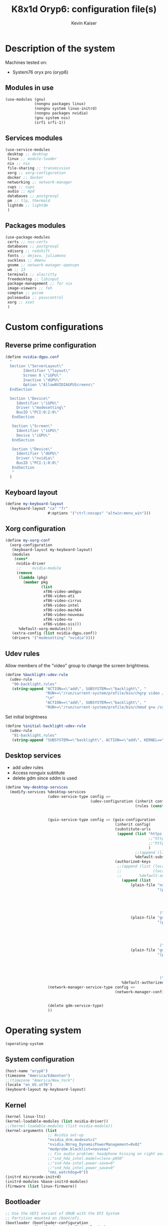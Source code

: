 #+TITLE: K8x1d Oryp6: configuration file(s)
#+AUTHOR: Kevin Kaiser
#+EMAIL: k8x1d@protonmail.ch
#+EXPORT_SELECT_TAGS: export
#+EXPORT_EXCLUDE_TAGS: noexport
#+PROPERTY: header-args :mkdirp yes
#+STARTUP: showall

# TODO: add manifest
* Description of the system
Machines tested on:
- System76 oryx pro (oryp6)
** Modules in use
#+BEGIN_SRC scheme :tangle system.scm :noweb yes
  (use-modules (gnu)
               (nongnu packages linux)
               (nongnu system linux-initrd)
               (nongnu packages nvidia)
               (gnu system nss)
               (srfi srfi-1))
#+END_SRC

** Services modules
#+BEGIN_SRC scheme :tangle system.scm :noweb yes
  (use-service-modules
   desktop ;; desktop
   linux ;; module-loader
   nix ;; nix
   file-sharing ;; transmission
   xorg ;; xorg-configuration
   docker ;; docker
   networking ;; network-manager
   cups ;; cups
   audio ;; mpd
   databases ;; postgresql
   pm ;; tlp, thermald
   lightdm ;; lightdm
   )
#+END_SRC

** Packages modules
#+BEGIN_SRC scheme :tangle system.scm :noweb yes
(use-package-modules
 certs ;; nss-certs
 databases ;; postgresql
 xdisorg ;; redshift
 fonts ;; dejavu, juliamono
 suckless ;; dmenu
 gnome ;; network-manager-openvpn
 wm ;; 13
 terminals ;; alacritty
 freedesktop ;; libinput
 package-management ;; for nix
 image-viewers ;; feh
 compton ;; picom
 pulseaudio ;; pavucontrol
 xorg ;; xset
 )
#+END_SRC

* Custom configurations
** Reverse prime configuration
#+BEGIN_SRC scheme :tangle system.scm :noweb yes
  (define nvidia-dgpu.conf
    "
    Section \"ServerLayout\"
          Identifier \"layout\"
          Screen 0 \"iGPU\"
          Inactive \"dGPU\"
          Option \"AllowNVIDIAGPUScreens\"
    EndSection

    Section \"Device\"
       Identifier \"iGPU\"
       Driver \"modesetting\"
       BusID \"PCI:0:2:0\"
     EndSection

     Section \"Screen\"
       Identifier \"iGPU\"
       Device \"iGPU\"
     EndSection

     Section \"Device\"
       Identifier \"dGPU\"
       Driver \"nvidia\"
       BusID \"PCI:1:0:0\"
     EndSection
     "
    )
#+END_SRC

** Keyboard layout
#+BEGIN_SRC scheme :tangle system.scm :noweb yes
  (define my-keyboard-layout
    (keyboard-layout "ca" "fr"
                     #:options '("ctrl:nocaps" "altwin:menu_win")))

#+END_SRC

** Xorg configuration
#+BEGIN_SRC scheme :tangle system.scm :noweb yes
  (define my-xorg-conf
    (xorg-configuration
     (keyboard-layout my-keyboard-layout)
     (modules
      (cons*
       nvidia-driver
       ;;     nvidia-module
       (remove
        (lambda (pkg)
          (member pkg
                  (list
                   xf86-video-amdgpu
                   xf86-video-ati
                   xf86-video-cirrus
                   xf86-video-intel
                   xf86-video-mach64
                   xf86-video-nouveau
                   xf86-video-nv
                   xf86-video-sis)))
        %default-xorg-modules)))
     (extra-config (list nvidia-dgpu.conf))
     (drivers '("modesetting" "nvidia"))))
#+END_SRC

** Udev rules
Allow members of the "video" group to change the screen brightness.
#+BEGIN_SRC scheme :tangle system.scm :noweb yes
  (define %backlight-udev-rule
    (udev-rule
     "90-backlight.rules"
     (string-append "ACTION==\"add\", SUBSYSTEM==\"backlight\", "
                    "RUN+=\"/run/current-system/profile/bin/chgrp video /sys/class/backlight/%k/brightness\""
                    "\n"
                    "ACTION==\"add\", SUBSYSTEM==\"backlight\", "
                    "RUN+=\"/run/current-system/profile/bin/chmod g+w /sys/class/backlight/%k/brightness\"")))
#+END_SRC

Set initial brightness
#+BEGIN_SRC scheme :tangle system.scm :noweb yes
  (define %initial-backlight-udev-rule
    (udev-rule
     "81-backlight.rules"
     (string-append "SUBSYSTEM==\"backlight\", ACTION==\"add\", KERNEL==\"acpi_video0\", ATTR{brightness}=\"1\"")))
#+END_SRC

** Desktop services
- add udev rules
- Access nonguix subtitute
- delete gdm since sddm is used
#+BEGIN_SRC scheme :tangle system.scm :noweb yes
(define %my-desktop-services
  (modify-services %desktop-services
                   (udev-service-type config =>
                                      (udev-configuration (inherit config)
                                                          (rules (cons* %backlight-udev-rule
                                                                        %initial-backlight-udev-rule
                                                                        (udev-configuration-rules config)))))
                   (guix-service-type config => (guix-configuration
                                                 (inherit config)
                                                 (substitute-urls
                                                  (append (list "https://substitutes.nonguix.org" ;; nonguix
                                                                ;;"https://guix.bordeaux.inria.fr" ;; hpc
                                                                ;;"https://substitutes.guix.psychnotebook.org" ;; guix-science ;; broke often...
                                                                )
                                                          ;;(append (list "https://substitutes.nonguix.org")
                                                          %default-substitute-urls))
                                                 (authorized-keys
                                                  ;;(append (list (local-file "./nonguix-signing-key.pub")
                                                  ;;              (local-file "./science-signing-key.pub"))
                                                  ;;        %default-authorized-guix-keys))))
                                                    (append (list
                                                        (plain-file "non-guix.pub"
                                                                    "(public-key
                                                                       (ecc
                                                                         (curve Ed25519)
                                                                         (q #C1FD53E5D4CE971933EC50C9F307AE2171A2D3B52C804642A7A35F84F3A4EA98#)
                                                                       )
                                                                     )")
                                                        (plain-file "guix-science.pub"
                                                                    "(public-key
                                                                       (ecc
                                                                         (curve Ed25519)
                                                                         (q #D4E1CAFAB105581122B326E89804E3546EF905C0D9B39F161BBD8ABB4B11D14A#)
                                                                       )
                                                                     )")
                                                        (plain-file "guix-hpc.pub"
                                                                    "(public-key
                                                                       (ecc
                                                                         (curve Ed25519)
                                                                         (q #89FBA276A976A8DE2A69774771A92C8C879E0F24614AAAAE23119608707B3F06#)
                                                                       )
                                                                     )"))
                                                    %default-authorized-guix-keys))))
                   (network-manager-service-type config =>
                                                 (network-manager-configuration (inherit config)
                                                                                (vpn-plugins (list network-manager-openvpn
                                                                                                   network-manager-openconnect))))
                   (delete gdm-service-type)
                   ))
#+END_SRC

* Operating system
#+BEGIN_SRC scheme :tangle system.scm :noweb yes
    (operating-system
#+END_SRC
** System configuration
#+BEGIN_SRC scheme :tangle system.scm :noweb yes
  (host-name "oryp6")
  (timezone "America/Edmonton")
  ;;(timezone "America/New_York")
  (locale "en_US.utf8")
  (keyboard-layout my-keyboard-layout)
#+END_SRC

** Kernel
#+BEGIN_SRC scheme :tangle system.scm :noweb yes
  (kernel linux-lts)
  (kernel-loadable-modules (list nvidia-driver))
  ;;(kernel-loadable-modules (list nvidia-module))
  (kernel-arguments (list
                     ;; Nvidia set-up
                     "nvidia_drm.modeset=1"
                     "nvidia.NVreg_DynamicPowerManagement=0x02"
                     "modprobe.blacklist=nouveau"
                     ;; Fix audio problem: headphone hissing on right ear; cost: loose microphone for headphone
                     ;;"snd_hda_intel.model=clevo-p950"
                     ;;"snd-hda-intel.power-save=0"
                     ;;"snd_hda_intel.power_save=0"
                     "nmi_watchdog=0"))
  (initrd microcode-initrd)
  (initrd-modules %base-initrd-modules)
  (firmware (list linux-firmware))
#+END_SRC

** Bootloader
#+BEGIN_SRC scheme :tangle system.scm :noweb yes
;; Use the UEFI variant of GRUB with the EFI System
;; Partition mounted on /boot/efi.
(bootloader (bootloader-configuration
             (bootloader grub-efi-bootloader)
             (targets '("/boot/efi"))
             (timeout 5)
             (keyboard-layout my-keyboard-layout)
             (menu-entries (list
                            (menu-entry
                             (label "Pop!_OS")
                             (linux "/boot/vmlinuz-5.18.10-76051810-generic")
                             (linux-arguments '("root=/dev/nvme1n1p3"))
                             (initrd "/boot/initrd.img-5.18.10-76051810-generic"))
                            ;; TODO: repair entry
                            ;;(menu-entry
                            ;; (label "NixOS")
                            ;; (linux "/boot/efi/vmlinuz-5.15.34-0-generic")
                            ;; (linux-arguments '("root=/dev/nvme1n1p8"))
                            ;; (initrd "/boot/efi/initrd.img-5.15.34-0-generic"))
                            ))
             ))
#+END_SRC

** Filesystem
#+BEGIN_SRC scheme :tangle system.scm :noweb yes
  ;; Assume the target root file system is labelled "my-root",
  ;; and the EFI System Partition has UUID 1234-ABCD.
  (file-systems (append
                 (list (file-system
                        (device (uuid "951e7b1c-d128-43b2-8a59-fbea0168a57c" 'ext4))
                        (mount-point "/")
                        (type "ext4"))
                       (file-system
                        (device (uuid "e45224c0-20bd-4ba8-880d-2bb84827dce7" 'ext4))
                        (mount-point "/home")
                        (type "ext4"))
                       (file-system
                        (device (uuid "7eb6c440-b26d-48d9-b8e9-bce47a46dfa1" 'ext4))
                        (mount-point "/shared")
                        (type "ext4"))
                       (file-system
                        (device (uuid "d3900119-e611-4e5a-887c-cd1dbf3711b4" 'ext4))
                        (mount-point "/extension")
                        (type "ext4"))
                       (file-system
                        (device (uuid "0554-6F13" 'fat))
                        (mount-point "/boot/efi")
                        (type "vfat")))
                 %base-file-systems))
#+END_SRC

#+BEGIN_SRC scheme :tangle system.scm :noweb yes
  (swap-devices (list
                 (swap-space
                  (target
                   (uuid "6e1c9e15-4904-4d63-877d-2001773ec067"))))) ;; test
#+END_SRC

** User(s)
#+BEGIN_SRC scheme :tangle system.scm :noweb yes
      (users (cons (user-account
                    (name "k8x1d")
                    (comment "Kevin Kaiser")
                    (group "users")
                    ;;(shell (file-append zsh "/bin/zsh"))
                    (supplementary-groups '("wheel" "netdev"
                                            "audio" "video"
                                            "lp" "docker"
  )))
                   %base-user-accounts))
#+END_SRC

** System-wide packages
#+BEGIN_SRC scheme :tangle system.scm :noweb yes
  (packages (append (list
                                          ;l bash bash-completion
                     ;; EXWM set-up
                     ;;emacs emacs-exwm emacs-desktop-environment
                     ;;emacs-next-pgtk
                     ;; i3 set-up
                     i3-gaps polybar dmenu i3lock alacritty feh picom redshift pavucontrol xset setxkbmap xinput
                     ;; sway set-up
                     ;;sway swayidle waybar bemenu swaylock-effects foot
                     ;;awesome-wm
                     ;;awesome
                     ;;stumpwm
                     ;;sbcl stumpwm `(,stumpwm "lib")
                     font-dejavu font-juliamono
                     ;;engstrand-dwm engstrand-dsblocks engstrand-st
                     ;;k8x1d-dwm k8x1d-st
                     nix
                     ;; Drivers
                     nvidia-driver
                     ;; nvidia-module
                     nvidia-libs
                     ;; For user mounts
                     gvfs
                     ;; for HTTPS access
                     nss-certs)
                    %base-packages))
#+END_SRC

** Services specifications
#+BEGIN_SRC scheme :tangle system.scm :noweb yes
      ;; Use the "desktop" services, which include the X11
      ;; log-in service, networking with NetworkManager, and more.
      (services (cons*
#+END_SRC

*** Gnome
#+BEGIN_SRC scheme :tangle system.scm :noweb yes
;;(service gnome-desktop-service-type)
#+END_SRC

*** Nvidia
#+BEGIN_SRC scheme :tangle system.scm :noweb yes
(simple-service 'custom-udev-rules udev-service-type (list nvidia-driver))
;;(simple-service 'custom-udev-rules udev-service-type (list nvidia-module))
(service kernel-module-loader-service-type
         '("nvidia"
           "nvidia_modeset"))
           ;;"nvidia_uvm"))
#+END_SRC
*** Databases
#+BEGIN_SRC scheme :tangle system.scm :noweb yes
  (service docker-service-type) ;; TODO: investigate when high increase startup-time, TODO: change data-root to save space on root
  (service postgresql-service-type
           (postgresql-configuration
            (data-directory "/shared/Databases/postgresql/data")
            (postgresql postgresql-14)))
  (service postgresql-role-service-type
           (postgresql-role-configuration
            (roles
             (list (postgresql-role
                    (name "k8x1d")
                    (permissions '(createdb login superuser))
                    (create-database? #t))))))
#+END_SRC

*** Printers
#+BEGIN_SRC scheme :tangle system.scm :noweb yes
  (service cups-service-type
           (cups-configuration
            (web-interface? #t)))
#+END_SRC

*** VPN
#+BEGIN_SRC scheme :tangle system.scm :noweb yes
  ;;(openvpn-client-service)
#+END_SRC

*** Music
#+BEGIN_SRC scheme :tangle system.scm :noweb yes
 ;; (service mpd-service-type
 ;;          (mpd-configuration
 ;;           (outputs
 ;;            (list (mpd-output
 ;;                   (name "PipeWire Sound Server")
 ;;                   (type "pipewire"))
 ;;                  ))))

  (service mpd-service-type
           (mpd-configuration
            (outputs
             (list (mpd-output
                    (name "pulse audio")
                    (type "pulse"))))
                   (user "k8x1d")))

#+END_SRC

*** Power management
#+BEGIN_SRC scheme :tangle system.scm :noweb yes
  ;;(service tlp-service-type
  ;;         (tlp-configuration
  ;;          (cpu-scaling-governor-on-ac (list "powersave")) ;; not diff alon on temp
  ;;          (energy-perf-policy-on-ac "powersave") ;; not diff alon on temp
  ;;          (sched-powersave-on-ac? #t) ;; not diff alon on temp
  ;;          (max-lost-work-secs-on-ac 60) ;; not diff alon on temp
  ;;          (disk-idle-secs-on-ac 2)
  ;;          (cpu-min-perf-on-bat 0)
  ;;          (cpu-max-perf-on-bat 30)
  ;;          (cpu-min-perf-on-ac 0)
  ;;          (cpu-max-perf-on-ac 100)
  ;;          ;;(cpu-boost-on-ac? enabled)
  ;;          (sound-power-save-on-bat 0) ;; don't change kernel parameters
  ;;          (pcie-aspm-on-ac "powersave")
  ;;          (start-charge-thresh-bat0 85)
  ;;          (stop-charge-thresh-bat0 90)
  ;;          (runtime-pm-on-ac "auto")))
  (service tlp-service-type)
  (service thermald-service-type)
#+END_SRC


*** File-sharing
#+BEGIN_SRC scheme :tangle system.scm :noweb yes
  ;; Torrents
  (service transmission-daemon-service-type
           (transmission-daemon-configuration
            (download-dir "/shared/torrents")
            (alt-speed-down (* 1024 2)) ;   2 MB/s
            (alt-speed-up 512)))          ; 512 kB/s
#+END_SRC

*** System commodities
#+BEGIN_SRC scheme :tangle system.scm :noweb yes
  (bluetooth-service #:auto-enable? #f)
  (service nix-service-type)
#+END_SRC

*** Lock screen
#+BEGIN_SRC scheme :tangle system.scm :noweb yes
  (screen-locker-service i3lock)
#+END_SRC

*** Login Managers
#+BEGIN_SRC scheme :tangle system.scm :noweb yes
  ;;(service sddm-service-type
           ;;(sddm-configuration
            ;;(themes-directory "/shared/Documents/Logiciels/guix_set-up/sddm/themes")
            ;;(theme "sugar-dark")
            ;;;;(sddm (fixpkg sddm)) ;; seem to cause black screen
            ;;;;(xdisplay-start "/home/k8x1d/start-up")
            ;;;;(xsession-command "/shared/Projects/Logiciels/.xinitrc") ;; test
            ;;;;(xsession-command picom)
            ;;;;(sessions-directory "/shared/Documents/Logiciels/guix_set-up/sddm/wayland-sessions")
            ;;(xsessions-directory "/shared/Documents/Logiciels/guix_set-up/sddm/x-sessions")
            ;;(xorg-configuration my-xorg-conf)))
#+END_SRC


#+BEGIN_SRC scheme :tangle system.scm :noweb yes
(service lightdm-service-type (lightdm-configuration
                               (xorg-configuration my-xorg-conf)))
#+END_SRC


#+BEGIN_SRC scheme :tangle system.scm :noweb yes
;;(service slim-service-type (slim-configuration
;;                            (display ":0")
;;                            (vt "vt7")
;;                            (default-user "k8x1d")
;;                            (xorg-configuration my-xorg-conf)))
#+END_SRC


#+BEGIN_SRC scheme :tangle system.scm :noweb yes
;;  (service gdm-service-type
;;           (gdm-configuration
;;            (wayland? #t)
;;            (xorg-configuration my-xorg-conf)))
#+END_SRC

*** Desktop services
#+BEGIN_SRC scheme :tangle system.scm :noweb yes
  %my-desktop-services
#+END_SRC

#+BEGIN_SRC scheme :tangle system.scm :noweb yes
  ))
#+END_SRC

** Others
#+BEGIN_SRC scheme :tangle system.scm :noweb yes
  ;; Allow resolution of '.local' host names with mDNS.
  (name-service-switch %mdns-host-lookup-nss)
#+END_SRC


#+BEGIN_SRC scheme :tangle system.scm :noweb yes
    )
#+END_SRC

* Channels
** Header
#+BEGIN_SRC scheme :tangle channels.scm :noweb yes
    (list
#+END_SRC

** Guix channel
#+BEGIN_SRC scheme :tangle channels.scm :noweb yes
  (channel
   (name 'guix)
   (url "https://git.savannah.gnu.org/git/guix.git")
   (branch "master")
   ;;(commit
   ;;  "056935506b8b5550ebeb3acfc1d0c3b4f11b6a2e")
   (introduction
    (make-channel-introduction
     "9edb3f66fd807b096b48283debdcddccfea34bad"
     (openpgp-fingerprint
      "BBB0 2DDF 2CEA F6A8 0D1D  E643 A2A0 6DF2 A33A 54FA"))))
#+END_SRC

** Non-Guix channel
- Give access to non-gnu package such as non-libre Linux kernel and nvidia driver
#+BEGIN_SRC scheme :tangle channels.scm :noweb yes
  (channel
   (name 'nonguix)
   (url "https://gitlab.com/nonguix/nonguix")
   (branch "master")
   ;;(commit
   ;;  "8c22d70b02d4cf42f64784296fbd267695cd3e4c") ;; last upd:
   (introduction
    (make-channel-introduction
     "897c1a470da759236cc11798f4e0a5f7d4d59fbc"
     (openpgp-fingerprint
      "2A39 3FFF 68F4 EF7A 3D29  12AF 6F51 20A0 22FB B2D5"))))
#+END_SRC

** Flat channel
- Give access to (pgtk) native compilation emacs
#+BEGIN_SRC scheme :tangle channels.scm :noweb yes
  (channel
   (name 'flat)
   (url "https://github.com/flatwhatson/guix-channel.git")
   (commit
    "e57424b680e1724105e2598b68c30084b180cf58") ;; last upd: 03/09/2022
   (introduction
    (make-channel-introduction
     "33f86a4b48205c0dc19d7c036c85393f0766f806"
     (openpgp-fingerprint
      "736A C00E 1254 378B A982  7AF6 9DBE 8265 81B6 4490"))))
#+END_SRC

** dwl-guile channel
- Give access as guile configurable dwl fork
#+BEGIN_SRC scheme :tangle channels.scm :noweb yes
;;(channel
;;  (name 'home-service-dwl-guile)
;;  (url "https://github.com/engstrand-config/home-service-dwl-guile")
;;  (branch "main")
;;  (introduction
;;    (make-channel-introduction
;;      "314453a87634d67e914cfdf51d357638902dd9fe"
;;      (openpgp-fingerprint
;;        "C9BE B8A0 4458 FDDF 1268 1B39 029D 8EB7 7E18 D68C"))))
#+END_SRC

** K8X1D channel
#+BEGIN_SRC scheme :tangle channels.scm :noweb yes
;;(channel
;; (name 'k8x1d)
;; (url "https://gitlab.com/oryp6/guix_set-up/guix-channel.git")
;; (introduction
;;  (make-channel-introduction
;;   "a3633fe58b4c9cfd6918b9d8abbbc394010a642d"
;;   (openpgp-fingerprint
;;    "E109 BDB7 58D9 36A9 F4E5 D749 7769 412E D873 CFB8"))))
#+END_SRC

** Guix science channel
- Provides recent versions of scientific software, which cannot be included upstream such as RStudio
#+BEGIN_SRC scheme :tangle channels.scm :noweb yes
(channel
  (name 'guix-science)
  (url "https://github.com/guix-science/guix-science.git")
  (introduction
   (make-channel-introduction
        "b1fe5aaff3ab48e798a4cce02f0212bc91f423dc"
        (openpgp-fingerprint
         "CA4F 8CF4 37D7 478F DA05  5FD4 4213 7701 1A37 8446"))))
#+END_SRC

** Guix hpc channel
- testing
#+BEGIN_SRC scheme :tangle channels.scm :noweb yes
(channel
 (name 'guix-hpc)
 (url "https://gitlab.inria.fr/guix-hpc/guix-hpc.git"))
#+END_SRC

** Guix hpc non-free channel
- Provides access to cuda
#+BEGIN_SRC scheme :tangle channels.scm :noweb yes
(channel
 (name 'guix-hpc-non-free)
 (url "https://gitlab.inria.fr/guix-hpc/guix-hpc-non-free.git"))
#+END_SRC



** Footer
#+BEGIN_SRC scheme :tangle channels.scm :noweb yes
  )
#+END_SRC

* Shepherd user services
** Init file
- That init file allow to split the services as independent
- see https://guix.gnu.org/en/blog/2020/gnu-shepherd-user-services/)

#+BEGIN_SRC scheme :tangle ~/.config/shepherd/init.scm :noweb yes
(use-modules (shepherd service)
             ((ice-9 ftw) #:select (scandir)))

;; Load all the files in the directory 'init.d' with a suffix '.scm'.
(for-each
  (lambda (file)
    (load (string-append "init.d/" file)))
  (scandir (string-append (dirname (current-filename)) "/init.d")
           (lambda (file)
             (string-suffix? ".scm" file))))

;; Send shepherd into the background
(action 'shepherd 'daemonize)
#+END_SRC

** Sound with pipewire
#+BEGIN_SRC scheme :tangle ~/.config/shepherd/init.d/pipewire.scm :noweb yes
;;(define pipewire
;;  (make <service>
;;    #:provides '(pipewire)
;;    #:docstring "Run pipewire in the background"
;;    #:start (make-forkexec-constructor
;;              '("pipewire"))
;;    #:stop (make-kill-destructor)
;;    #:respawn? #t))
;;(register-services pipewire)
;;
;;(start-in-the-background '(pipewire))
;;;;(start pipewire)
#+END_SRC

#+BEGIN_SRC scheme :tangle ~/.config/shepherd/init.d/pipewire-pulse.scm :noweb yes
;;(define pipewire-pulse
;;  (make <service>
;;    #:provides '(pipewire-pulse)
;;    #:require '(pipewire)
;;    #:docstring "Run pipewire-pulse in the background"
;;    #:start (make-forkexec-constructor
;;              '("pipewire-pulse"))
;;    #:stop (make-kill-destructor)
;;    #:respawn? #t))
;;(register-services pipewire-pulse)
;;
;;(start-in-the-background '(pipewire-pulse))
;;;;(start pipewire-pulse)
#+END_SRC

#+BEGIN_SRC scheme :tangle ~/.config/shepherd/init.d/wireplumber.scm :noweb yes
;;(define wireplumber
;;  (make <service>
;;    #:provides '(wireplumber)
;;    #:require '(pipewire-pulse)
;;    #:docstring "Run wireplumber in the background"
;;    #:start (make-forkexec-constructor
;;             '("wireplumber"))
;;    #:stop (make-kill-destructor)
;;    #:respawn? #t))
;;(register-services wireplumber)
;;
;;(start-in-the-background '(wireplumber))
;;;;(start wireplumber)
#+END_SRC

** Compositor
#+BEGIN_SRC scheme :tangle ~/.config/shepherd/init.d/picom.scm :noweb yes
;;    (define picom
;;      (make <service>
;;        #:provides '(picom)
;;        #:docstring "Run picom in the background"
;;        #:start (make-forkexec-constructor
;;                  '("picom"))
;;        #:stop (make-kill-destructor)
;;        #:respawn? #t))
;;    (register-services picom)
;;
;;  (start-in-the-background '(picom))
;;  ;;(start picom)
#+END_SRC

** Battery_notifications
#+BEGIN_SRC scheme :tangle ~/.config/shepherd/init.d/battery_notifications.scm :noweb yes
    (define battery_notifications
      (make <service>
        #:provides '(battery_notifications)
        #:docstring "Run battery_notifications in the background"
        #:start (make-forkexec-constructor
                  '("~/.config/guix/utilities/battery_notifications.sh"))
        #:stop (make-kill-destructor)
        #:respawn? #t))
    (register-services battery_notifications)

  (start-in-the-background '(battery_notifications))
  ;;(start battery_notifications)
#+END_SRC



** Emacs daemon
#+BEGIN_SRC scheme :tangle ~/.config/shepherd/init.d/emacsd.scm :noweb yes
(define emacsd
  (make <service>
    #:provides '(emacsd)
    #:docstring "Emacs daemon"
    #:start (make-forkexec-constructor
              '("emacs" "--daemon"))
    #:stop (make-kill-destructor)
    #:respawn? #f))
(register-services emacsd)

;;(start emacsd)
  (start-in-the-background '(emacsd))
#+END_SRC

** Color temperature adjustment
#+BEGIN_SRC scheme :tangle ~/.config/shepherd/init.d/redshift.scm :noweb yes
;;  (define redshift
;;    (make <service>
;;      #:provides '(redshift)
;;      #:docstring "Run redshift in the background"
;;      #:start (make-forkexec-constructor
;;               '("redshift" "-l" "53.55014:-113.46871" "-t" "6500:3000"))
;;      #:stop (make-kill-destructor)
;;      #:respawn? #t))
;;  (register-services redshift)
;;
;;  (start-in-the-background '(redshift))
#+END_SRC
* Utilities
** Battery notifications
#+BEGIN_SRC bash :tangle utilities/battery_notifications.sh :shebang "#!/home/k8x1d/.guix-profile/bin/bash"
# inspired by https://askubuntu.com/questions/518928/how-to-write-a-script-to-listen-to-battery-status-and-alert-me-when-its-above
warning_level=30
critic_level=10
while true
do
   battery_level=`acpi -b | grep -P -o '[0-9]+(?=%)'`
   battery_charging=`acpi -b | grep -c 'Charging'`
   if [ $battery_level -le $warning_level ] && [ $battery_level -gt $critic_level ] && [ $battery_charging -eq "0" ]; then
       dunstify "Battery getting low..." "$battery_level% left"    
   elif [ $battery_level -le $critic_level ] && [ $battery_charging -eq "0" ]; then
       dunstify "Critically low battery level..." "$battery_level% left"    
   fi
    sleep 300 # 300 seconds or 5 minutes
done
#+END_SRC

** Other packages manager
Guix lack some useful packages that are accessible thought nix and flatpak.
The general rule used here follow this hierarchie of preference:
guix > nix > flatpak

*** Nix set-up
#+BEGIN_SRC bash :tangle utilities/guix_nix_set-up :shebang "#!/home/k8x1d/.guix-profile/bin/bash"
nix-channel --add https://nixos.org/channels/nixpkgs-unstable
nix-channel --add https://github.com/guibou/nixGL/archive/main.tar.gz nixgl
nix-channel --update
nix-env -iA \
    nixpkgs.zotero \
    nixpkgs.julia-bin \
    nixpkgs.vscode \
    nixpkgs.spotify \
    nixpkgs.teams \
    nixpkgs.discord \
    nixpkgs.slack \
    nixpkgs.signal-desktop \
    nixpkgs.protonvpn-cli \
    nixpkgs.brave \
    nixpkgs.android-file-transfer \
    nixpkgs.system76-firmware \
    nixpkgs.mesa \
    nixpkgs.glibcLocales \
    nixgl.auto.nixGLNvidia


ln -s /nix/var/nix/profiles/per-user/k8x1d/profile ~/.nix-profile
#+END_SRC

*** Flatpak set-up
#+BEGIN_SRC bash :tangle utilities/guix_flatpak_set-up :shebang "#!/home/k8x1d/.guix-profile/bin/bash"
flatpak remote-add --if-not-exists flathub https://flathub.org/repo/flathub.flatpakrepo

flatpak install flathub --user com.sindresorhus.Caprine
flatpak install flathub --user us.zoom.Zoom

#+END_SRC

** Activate manifest
# TODO: create explicit script to do so
See https://guix.gnu.org/cookbook/en/html_node/Basic-setup-with-manifests.html
#+BEGIN_SRC bash :tangle utilities/R_set-up :shebang "#!/home/k8x1d/.guix-profile/bin/bash"
GUIX_EXTRA_PROFILES=$HOME/.guix-extra-profiles
mkdir -p "$GUIX_EXTRA_PROFILES"/R # if it does not exist yet
guix package --substitute-urls="https://substitutes.guix.psychnotebook.org https://substitutes.nonguix.org https://ci.guix.gnu.org" --manifest=$HOME/.config/guix/manifests/R.scm --profile="$GUIX_EXTRA_PROFILES"/R/R
#+END_SRC

#+BEGIN_SRC bash :tangle utilities/neovim_set-up :shebang "#!/home/k8x1d/.guix-profile/bin/bash"
GUIX_EXTRA_PROFILES=$HOME/.guix-extra-profiles
mkdir -p "$GUIX_EXTRA_PROFILES"/neovim # if it does not exist yet
guix package --manifest=$HOME/.config/guix/manifests/neovim.scm --profile="$GUIX_EXTRA_PROFILES"/neovim/neovim
#+END_SRC

* Manifest
** Emacs
*** Header
#+BEGIN_SRC scheme :tangle manifests/emacs.scm :noweb yes
(specifications->manifest
 '(
#+END_SRC

*** Packages
Emacs distribution
#+BEGIN_SRC scheme :tangle manifests/emacs.scm :noweb yes
"emacs-native-comp"
#+END_SRC

Fonts
#+BEGIN_SRC scheme :tangle manifests/emacs.scm :noweb yes
"font-dejavu"
#+END_SRC

Tools to build emacs vterm
#+BEGIN_SRC scheme :tangle manifests/emacs.scm :noweb yes
"cmake"
"make"
"gcc-toolchain"
"libtool"
"perl"
#+END_SRC

*** Header
#+BEGIN_SRC scheme :tangle manifests/emacs.scm :noweb yes
))
#+END_SRC


** R
*** Header
#+BEGIN_SRC scheme :tangle manifests/R.scm :noweb yes
(specifications->manifest
 '(
#+END_SRC

*** Packages
Emacs distribution
#+BEGIN_SRC scheme :tangle manifests/R.scm :noweb yes
"r"
#+END_SRC

IDE
#+BEGIN_SRC scheme :tangle manifests/R.scm :noweb yes
"rstudio"
#+END_SRC

*** Header
#+BEGIN_SRC scheme :tangle manifests/R.scm :noweb yes
))
#+END_SRC

** Neovim
*** Header
#+BEGIN_SRC scheme :tangle manifests/neovim.scm :noweb yes
(specifications->manifest
 '(
#+END_SRC

*** Packages
Neovim distribution
#+BEGIN_SRC scheme :tangle manifests/neovim.scm :noweb yes
"neovim"
#+END_SRC

General
#+BEGIN_SRC scheme :tangle manifests/neovim.scm :noweb yes
"node"
#+END_SRC

Syntax highlighter
#+BEGIN_SRC scheme :tangle manifests/neovim.scm :noweb yes
"tree-sitter"
#+END_SRC

LSP
#+BEGIN_SRC scheme :tangle manifests/neovim.scm :noweb yes
"rust-cargo"
#+END_SRC

*** Header
#+BEGIN_SRC scheme :tangle manifests/neovim.scm :noweb yes
))
#+END_SRC
